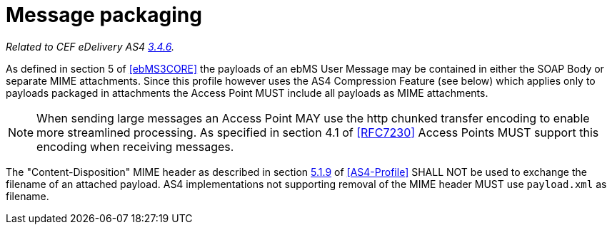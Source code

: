= Message packaging

_Related to CEF eDelivery AS4 link:{base}MessagePayloadandFlowProfile[3.4.6]._

As defined in section 5 of <<ebMS3CORE>> the payloads of an ebMS User Message may be contained in either the SOAP Body or separate MIME attachments. Since this profile however uses the AS4 Compression Feature (see below) which applies only to payloads packaged in attachments the Access Point MUST include all payloads as MIME attachments.

NOTE: When sending large messages an Access Point MAY use the http chunked transfer encoding to enable more streamlined processing. As specified in section 4.1 of <<RFC7230>> Access Points MUST support this encoding when receiving messages.

The "Content-Disposition" MIME header as described in section link:http://docs.oasis-open.org/ebxml-msg/ebms/v3.0/profiles/AS4-profile/v1.0/os/AS4-profile-v1.0-os.html#__RefHeading__26456_1909778835[5.1.9] of <<AS4-Profile>> SHALL NOT be used to exchange the filename of an attached payload. AS4 implementations not supporting removal of the MIME header MUST use `payload.xml` as filename.
